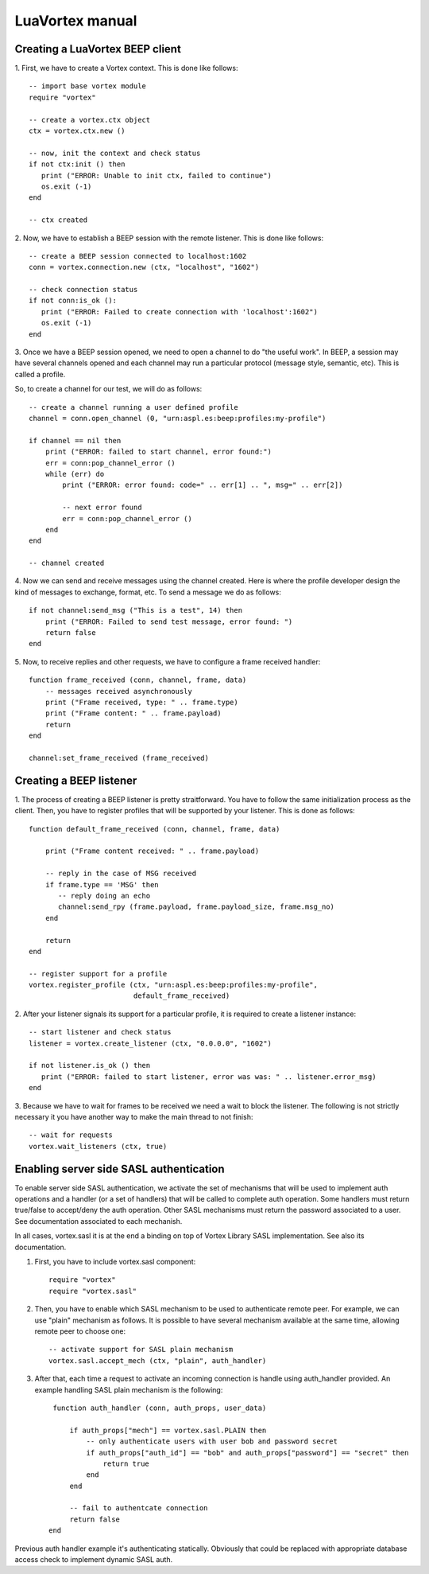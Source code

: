 LuaVortex manual
================

================================
Creating a LuaVortex BEEP client
================================

1. First, we have to create a Vortex context. This is done like
follows::

   -- import base vortex module
   require "vortex"

   -- create a vortex.ctx object 
   ctx = vortex.ctx.new ()

   -- now, init the context and check status
   if not ctx:init () then
      print ("ERROR: Unable to init ctx, failed to continue")
      os.exit (-1)
   end

   -- ctx created

2. Now, we have to establish a BEEP session with the remote
listener. This is done like follows::

   -- create a BEEP session connected to localhost:1602
   conn = vortex.connection.new (ctx, "localhost", "1602")

   -- check connection status
   if not conn:is_ok ():
      print ("ERROR: Failed to create connection with 'localhost':1602")	
      os.exit (-1)
   end

3. Once we have a BEEP session opened, we need to open a channel to do
"the useful work". In BEEP, a session may have several channels opened
and each channel may run a particular protocol (message style,
semantic, etc). This is called a profile.

So, to create a channel for our test, we will do as follows::

   -- create a channel running a user defined profile 
   channel = conn.open_channel (0, "urn:aspl.es:beep:profiles:my-profile")

   if channel == nil then
       print ("ERROR: failed to start channel, error found:")
       err = conn:pop_channel_error ()
       while (err) do
           print ("ERROR: error found: code=" .. err[1] .. ", msg=" .. err[2])

           -- next error found
           err = conn:pop_channel_error ()
       end
   end

   -- channel created

4. Now we can send and receive messages using the channel
created. Here is where the profile developer design the kind of
messages to exchange, format, etc. To send a message we do as follows::

   if not channel:send_msg ("This is a test", 14) then
       print ("ERROR: Failed to send test message, error found: ")
       return false
   end

5. Now, to receive replies and other requests, we have to configure a
frame received handler::

   function frame_received (conn, channel, frame, data)
       -- messages received asynchronously
       print ("Frame received, type: " .. frame.type)
       print ("Frame content: " .. frame.payload)
       return
   end
   
   channel:set_frame_received (frame_received)

========================
Creating a BEEP listener
========================

1. The process of creating a BEEP listener is pretty
straitforward. You have to follow the same initialization process as
the client. Then, you have to register profiles that will be supported
by your listener. This is done as follows::

   function default_frame_received (conn, channel, frame, data)

       print ("Frame content received: " .. frame.payload)

       -- reply in the case of MSG received
       if frame.type == 'MSG' then
       	  -- reply doing an echo
       	  channel:send_rpy (frame.payload, frame.payload_size, frame.msg_no)
       end

       return
   end   		       

   -- register support for a profile
   vortex.register_profile (ctx, "urn:aspl.es:beep:profiles:my-profile",
   			    default_frame_received)

2. After your listener signals its support for a particular profile,
it is required to create a listener instance::

   -- start listener and check status
   listener = vortex.create_listener (ctx, "0.0.0.0", "1602")
   
   if not listener.is_ok () then
      print ("ERROR: failed to start listener, error was was: " .. listener.error_msg)
   end

3. Because we have to wait for frames to be received we need a wait to
block the listener. The following is not strictly necessary it you
have another way to make the main thread to not finish::

   -- wait for requests
   vortex.wait_listeners (ctx, true)
   

========================================
Enabling server side SASL authentication
========================================

To enable server side SASL authentication, we activate the set of
mechanisms that will be used to implement auth operations and a handler
(or a set of handlers) that will be called to complete auth
operation. Some handlers must return true/false to accept/deny the
auth operation. Other SASL mechanisms must return the password
associated to a user. See documentation associated to each mechanish.

In all cases, vortex.sasl it is at the end a binding on top of Vortex Library SASL implementation. See also its documentation.

1. First, you have to include vortex.sasl component::

       require "vortex"
       require "vortex.sasl"


2. Then, you have to enable which SASL mechanism to be used to
   authenticate remote peer. For example, we can use "plain" mechanism
   as follows. It is possible to have several mechanism available at
   the same time, allowing remote peer to choose one::

       -- activate support for SASL plain mechanism
       vortex.sasl.accept_mech (ctx, "plain", auth_handler)

3. After that, each time a request to activate an incoming connection
   is handle using auth_handler provided. An example handling SASL
   plain mechanism is the following::

       function auth_handler (conn, auth_props, user_data)

           if auth_props["mech"] == vortex.sasl.PLAIN then
               -- only authenticate users with user bob and password secret
               if auth_props["auth_id"] == "bob" and auth_props["password"] == "secret" then
	           return true
               end
           end

           -- fail to authentcate connection
           return false
      end

Previous auth handler example it's authenticating
statically. Obviously that could be replaced with appropriate database
access check to implement dynamic SASL auth.

